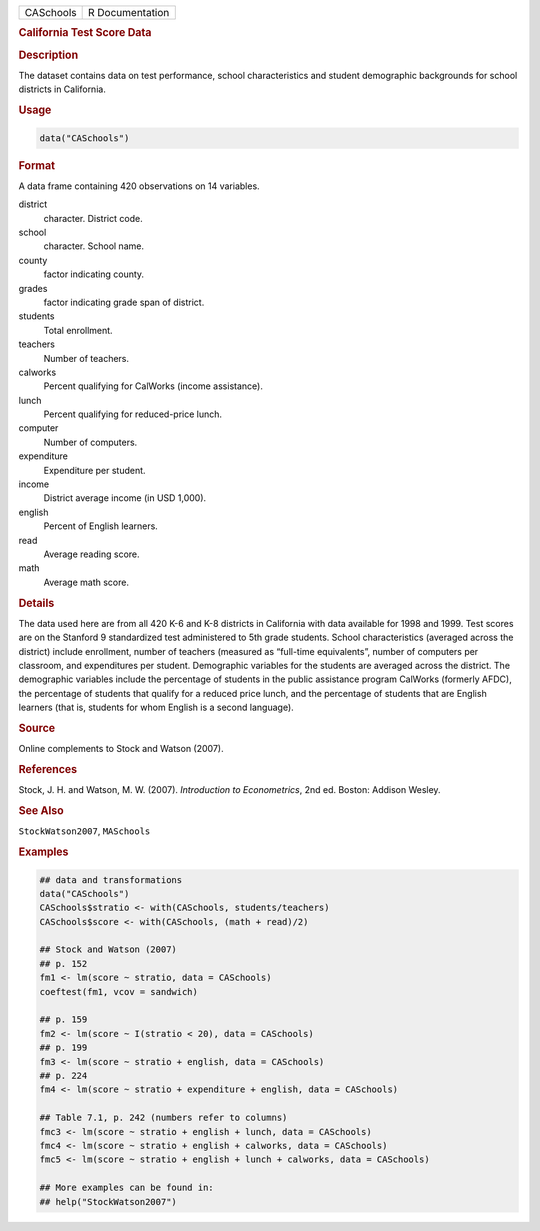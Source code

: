 .. container::

   ========= ===============
   CASchools R Documentation
   ========= ===============

   .. rubric:: California Test Score Data
      :name: CASchools

   .. rubric:: Description
      :name: description

   The dataset contains data on test performance, school characteristics
   and student demographic backgrounds for school districts in
   California.

   .. rubric:: Usage
      :name: usage

   .. code:: R

      data("CASchools")

   .. rubric:: Format
      :name: format

   A data frame containing 420 observations on 14 variables.

   district
      character. District code.

   school
      character. School name.

   county
      factor indicating county.

   grades
      factor indicating grade span of district.

   students
      Total enrollment.

   teachers
      Number of teachers.

   calworks
      Percent qualifying for CalWorks (income assistance).

   lunch
      Percent qualifying for reduced-price lunch.

   computer
      Number of computers.

   expenditure
      Expenditure per student.

   income
      District average income (in USD 1,000).

   english
      Percent of English learners.

   read
      Average reading score.

   math
      Average math score.

   .. rubric:: Details
      :name: details

   The data used here are from all 420 K-6 and K-8 districts in
   California with data available for 1998 and 1999. Test scores are on
   the Stanford 9 standardized test administered to 5th grade students.
   School characteristics (averaged across the district) include
   enrollment, number of teachers (measured as “full-time equivalents”,
   number of computers per classroom, and expenditures per student.
   Demographic variables for the students are averaged across the
   district. The demographic variables include the percentage of
   students in the public assistance program CalWorks (formerly AFDC),
   the percentage of students that qualify for a reduced price lunch,
   and the percentage of students that are English learners (that is,
   students for whom English is a second language).

   .. rubric:: Source
      :name: source

   Online complements to Stock and Watson (2007).

   .. rubric:: References
      :name: references

   Stock, J. H. and Watson, M. W. (2007). *Introduction to
   Econometrics*, 2nd ed. Boston: Addison Wesley.

   .. rubric:: See Also
      :name: see-also

   ``StockWatson2007``, ``MASchools``

   .. rubric:: Examples
      :name: examples

   .. code:: R

      ## data and transformations
      data("CASchools")
      CASchools$stratio <- with(CASchools, students/teachers)
      CASchools$score <- with(CASchools, (math + read)/2)

      ## Stock and Watson (2007)
      ## p. 152
      fm1 <- lm(score ~ stratio, data = CASchools)
      coeftest(fm1, vcov = sandwich)

      ## p. 159
      fm2 <- lm(score ~ I(stratio < 20), data = CASchools)
      ## p. 199
      fm3 <- lm(score ~ stratio + english, data = CASchools)
      ## p. 224
      fm4 <- lm(score ~ stratio + expenditure + english, data = CASchools)

      ## Table 7.1, p. 242 (numbers refer to columns)
      fmc3 <- lm(score ~ stratio + english + lunch, data = CASchools)
      fmc4 <- lm(score ~ stratio + english + calworks, data = CASchools)
      fmc5 <- lm(score ~ stratio + english + lunch + calworks, data = CASchools)

      ## More examples can be found in:
      ## help("StockWatson2007")
